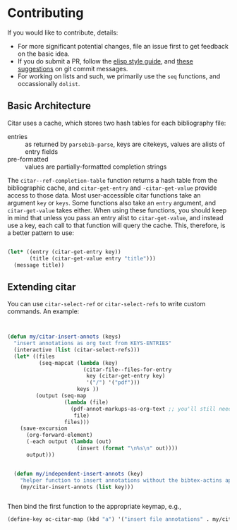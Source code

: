 * Contributing
  :PROPERTIES:
  :CUSTOM_ID: contributing
  :END:

If you would like to contribute, details:

- For more significant potential changes, file an issue first to get feedback on the basic idea.
- If you do submit a PR, follow the [[https://github.com/bbatsov/emacs-lisp-style-guide][elisp style guide]], and [[https://cbea.ms/git-commit/][these suggestions]] on git commit messages.
- For working on lists and such, we primarily use the =seq= functions, and occassionally ~dolist~.

** Basic Architecture

Citar uses a cache, which stores two hash tables for each bibliography file:

- entries ::  as returned by =parsebib-parse=, keys are citekeys, values are alists of entry fields
- pre-formatted :: values are partially-formatted completion strings

The =citar--ref-completion-table= function returns a hash table from the bibliographic cache, and ~citar-get-entry~ and ~-citar-get-value~ provide access to those data.
Most user-accessible citar functions take an argument ~key~ or ~keys~.
Some functions also take an ~entry~ argument, and ~citar-get-value~ takes either.
When using these functions, you should keep in mind that unless you pass an entry alist to ~citar-get-value~, and instead use a key, each call to that function will query the cache.
This, therefore, is a better pattern to use:

#+begin_src emacs-lisp

(let* ((entry (citar-get-entry key))
       (title (citar-get-value entry "title")))
  (message title))

#+end_src


** Extending citar

You can use ~citar-select-ref~ or ~citar-select-refs~ to write custom commands.
An example:

#+begin_src emacs-lisp


(defun my/citar-insert-annots (keys)
  "insert annotations as org text from KEYS-ENTRIES"
  (interactive (list (citar-select-refs)))
  (let* ((files
          (seq-mapcat (lambda (key)
                        (citar-file--files-for-entry
                         key (citar-get-entry key)
                         '("/") '("pdf")))
                      keys ))
         (output (seq-map
                  (lambda (file)
                    (pdf-annot-markups-as-org-text ;; you'll still need to write this function!
                     file)
                  files)))
    (save-excursion
      (org-forward-element)
      (-each output (lambda (out)
                      (insert (format "\n%s\n" out))))
      output)))


  (defun my/independent-insert-annots (key)
    "helper function to insert annotations without the bibtex-actins apparatus"
    (my/citar-insert-annots (list key)))


#+end_src

Then bind the first function to the appropriate keymap, e.g., 
#+begin_src emacs-lisp
(define-key oc-citar-map (kbd "a") '("insert file annotations" . my/citar-insert-annots))
#+end_src
